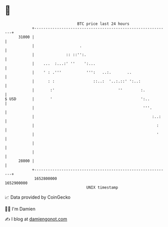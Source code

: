 * 👋

#+begin_example
                                   BTC price last 24 hours                    
               +------------------------------------------------------------+ 
         31000 |                                                            | 
               |                    .                                       | 
               |              :: ::'':.                                     | 
               |    ...  :...:' ''    ':...                                 | 
               |    ' : .'''           ''':   ..:.       ..                 | 
               |      : :                 ::..:  '..:.::' ':..:             | 
               |       :'                            ''        :.           | 
   $ USD       |       '                                       ':..         | 
               |                                                '''.        | 
               |                                                    :..:    | 
               |                                                      :     | 
               |                                                      '     | 
               |                                                            | 
               |                                                            | 
         28000 |                                                            | 
               +------------------------------------------------------------+ 
                1652800000                                        1652900000  
                                       UNIX timestamp                         
#+end_example
📈 Data provided by CoinGecko

🧑‍💻 I'm Damien

✍️ I blog at [[https://www.damiengonot.com][damiengonot.com]]
